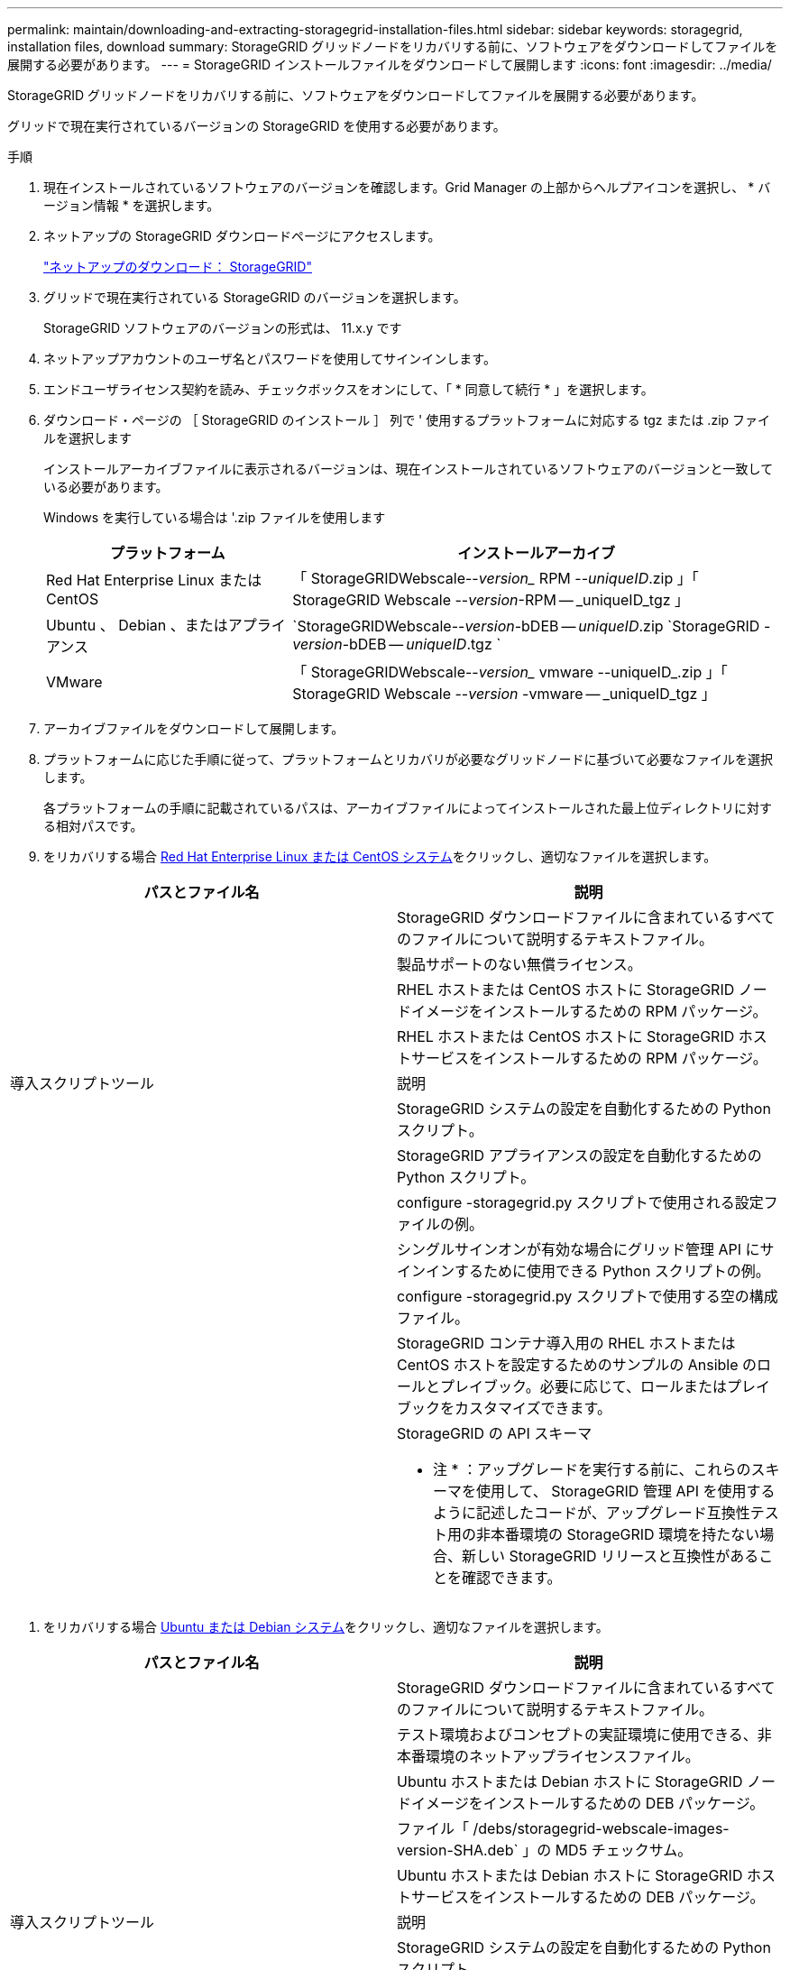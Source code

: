 ---
permalink: maintain/downloading-and-extracting-storagegrid-installation-files.html 
sidebar: sidebar 
keywords: storagegrid, installation files, download 
summary: StorageGRID グリッドノードをリカバリする前に、ソフトウェアをダウンロードしてファイルを展開する必要があります。 
---
= StorageGRID インストールファイルをダウンロードして展開します
:icons: font
:imagesdir: ../media/


[role="lead"]
StorageGRID グリッドノードをリカバリする前に、ソフトウェアをダウンロードしてファイルを展開する必要があります。

グリッドで現在実行されているバージョンの StorageGRID を使用する必要があります。

.手順
. 現在インストールされているソフトウェアのバージョンを確認します。Grid Manager の上部からヘルプアイコンを選択し、 * バージョン情報 * を選択します。
. ネットアップの StorageGRID ダウンロードページにアクセスします。
+
https://mysupport.netapp.com/site/products/all/details/storagegrid/downloads-tab["ネットアップのダウンロード： StorageGRID"]

. グリッドで現在実行されている StorageGRID のバージョンを選択します。
+
StorageGRID ソフトウェアのバージョンの形式は、 11.x.y です

. ネットアップアカウントのユーザ名とパスワードを使用してサインインします。
. エンドユーザライセンス契約を読み、チェックボックスをオンにして、「 * 同意して続行 * 」を選択します。
. ダウンロード・ページの ［ StorageGRID のインストール ］ 列で ' 使用するプラットフォームに対応する tgz または .zip ファイルを選択します
+
インストールアーカイブファイルに表示されるバージョンは、現在インストールされているソフトウェアのバージョンと一致している必要があります。

+
Windows を実行している場合は '.zip ファイルを使用します

+
[cols="1a,2a"]
|===
| プラットフォーム | インストールアーカイブ 


 a| 
Red Hat Enterprise Linux または CentOS
| 「 StorageGRIDWebscale--_version__ RPM --_uniqueID_.zip 」「 StorageGRID Webscale --_version_-RPM -- _uniqueID_tgz 」 


 a| 
Ubuntu 、 Debian 、またはアプライアンス
| `StorageGRIDWebscale--_version_-bDEB -- _uniqueID_.zip `StorageGRID -_version_-bDEB -- _uniqueID_.tgz ` 


 a| 
VMware
| 「 StorageGRIDWebscale--_version__ vmware --uniqueID_.zip 」「 StorageGRID Webscale --_version_ -vmware -- _uniqueID_tgz 」 
|===
. アーカイブファイルをダウンロードして展開します。
. プラットフォームに応じた手順に従って、プラットフォームとリカバリが必要なグリッドノードに基づいて必要なファイルを選択します。
+
各プラットフォームの手順に記載されているパスは、アーカイブファイルによってインストールされた最上位ディレクトリに対する相対パスです。

. をリカバリする場合 xref:../rhel/index.adoc[Red Hat Enterprise Linux または CentOS システム]をクリックし、適切なファイルを選択します。


[cols="1a,1a"]
|===
| パスとファイル名 | 説明 


| ./rps/README  a| 
StorageGRID ダウンロードファイルに含まれているすべてのファイルについて説明するテキストファイル。



| ./rps/NLF000000.txt  a| 
製品サポートのない無償ライセンス。



| ./rps/StorageGRID-Webscale-Images-_version_-SHA.rpm  a| 
RHEL ホストまたは CentOS ホストに StorageGRID ノードイメージをインストールするための RPM パッケージ。



| ./rps/StorageGRID-Webscale-Service-_version_-SHA.rpm  a| 
RHEL ホストまたは CentOS ホストに StorageGRID ホストサービスをインストールするための RPM パッケージ。



| 導入スクリプトツール | 説明 


| ./rps/configure-storagegrid.py  a| 
StorageGRID システムの設定を自動化するための Python スクリプト。



| ./rps/configure-sga.py  a| 
StorageGRID アプライアンスの設定を自動化するための Python スクリプト。



| ./rpms/configure -storagegrid-sample.json  a| 
configure -storagegrid.py スクリプトで使用される設定ファイルの例。



| ./rps/storagegrid-ssoauth.py  a| 
シングルサインオンが有効な場合にグリッド管理 API にサインインするために使用できる Python スクリプトの例。



| ./rpms/configure -storagegridBlank.json （ StorageGRID を構成する  a| 
configure -storagegrid.py スクリプトで使用する空の構成ファイル。



| ./rps/extra/Ansible と入力します  a| 
StorageGRID コンテナ導入用の RHEL ホストまたは CentOS ホストを設定するためのサンプルの Ansible のロールとプレイブック。必要に応じて、ロールまたはプレイブックをカスタマイズできます。



| ./rpms/extra/api-schemas  a| 
StorageGRID の API スキーマ

* 注 * ：アップグレードを実行する前に、これらのスキーマを使用して、 StorageGRID 管理 API を使用するように記述したコードが、アップグレード互換性テスト用の非本番環境の StorageGRID 環境を持たない場合、新しい StorageGRID リリースと互換性があることを確認できます。

|===
. をリカバリする場合 xref:../ubuntu/index.adoc[Ubuntu または Debian システム]をクリックし、適切なファイルを選択します。


[cols="1a,1a"]
|===
| パスとファイル名 | 説明 


| ./debs/README  a| 
StorageGRID ダウンロードファイルに含まれているすべてのファイルについて説明するテキストファイル。



| ./debs/NLF000000.txt  a| 
テスト環境およびコンセプトの実証環境に使用できる、非本番環境のネットアップライセンスファイル。



| ./debs/storagegrid-webscale-images-version-SHA.deb  a| 
Ubuntu ホストまたは Debian ホストに StorageGRID ノードイメージをインストールするための DEB パッケージ。



| ./debs/storagegrid-webscale-images-version-SHA.deb.md5  a| 
ファイル「 /debs/storagegrid-webscale-images-version-SHA.deb` 」の MD5 チェックサム。



| ./debs/storagegrid-webscale-service-version-SHA.deb  a| 
Ubuntu ホストまたは Debian ホストに StorageGRID ホストサービスをインストールするための DEB パッケージ。



| 導入スクリプトツール | 説明 


| ./debs/configure-storagegrid.py  a| 
StorageGRID システムの設定を自動化するための Python スクリプト。



| ./debs/configure-sga.py  a| 
StorageGRID アプライアンスの設定を自動化するための Python スクリプト。



| ./debs/storagegrid-ssoauth.py  a| 
シングルサインオンが有効な場合にグリッド管理 API にサインインするために使用できる Python スクリプトの例。



| ./debs/configure -storagegrid-sample.json という形式で指定します  a| 
configure -storagegrid.py スクリプトで使用される設定ファイルの例。



| ./debs/configure -storagegrid-bank.json という形式で実行します  a| 
configure -storagegrid.py スクリプトで使用する空の構成ファイル。



| ./debs/extras /Ansible を実行します  a| 
StorageGRID コンテナ導入用の Ubuntu ホストまたは Debian ホストを設定するためのサンプルの Ansible のロールとプレイブック。必要に応じて、ロールまたはプレイブックをカスタマイズできます。



| ./debs/extra/api-schemas  a| 
StorageGRID の API スキーマ

* 注 * ：アップグレードを実行する前に、これらのスキーマを使用して、 StorageGRID 管理 API を使用するように記述したコードが、アップグレード互換性テスト用の非本番環境の StorageGRID 環境を持たない場合、新しい StorageGRID リリースと互換性があることを確認できます。

|===
. をリカバリする場合 xref:../vmware/index.adoc[VMware システム]をクリックし、適切なファイルを選択します。


[cols="1a,1a"]
|===
| パスとファイル名 | 説明 


| ./vsphere/README （ ./vsphere/README  a| 
StorageGRID ダウンロードファイルに含まれているすべてのファイルについて説明するテキストファイル。



| ./vsphere/NLF000000.txt にアクセスします  a| 
製品サポートのない無償ライセンス。



| ./vsphere/NetApp-SG-version-sha.vmdk  a| 
グリッドノード仮想マシンを作成するためのテンプレートとして使用される仮想マシンディスクファイル。



| ./vsphere/vsphere-primary-admin.ovf ./vsphere-primary-admin.mf  a| 
プライマリ管理ノードを導入するための Open Virtualization Format テンプレートファイル (`.ovf ') およびマニフェストファイル (`.mf ') 。



| ./vsphere/vsphere-non-primary-admin.ovf ./vsphere/vsphere-non-primary-admin.mf  a| 
非プライマリ管理ノードを導入するためのテンプレートファイル (`.ovf ') およびマニフェストファイル (`.mf ') 。



| ./vsphere/vsphere-archive.ovf ./vsphere-archive.mf  a| 
アーカイブノードを導入するためのテンプレートファイル (`.ovf ') およびマニフェストファイル (`.mf ')



| ./vsphere/vsphere-gateway.ovf ./vsphere/vsphere-gateway.mf  a| 
ゲートウェイノードを導入するためのテンプレートファイル (`.ovf ') およびマニフェストファイル (`.mf ') 。



| ./vsphere/vsphere-storage.OVF ./vsphere/vsphere-storage.mf  a| 
仮想マシンベースのストレージノードを導入するためのテンプレートファイル (`.ovf ') およびマニフェストファイル (`.mf ') 。



| 導入スクリプトツール | 説明 


| ./vsphere/deploy-vsphere-ovftool.sh にアクセスします  a| 
仮想グリッドノードの導入を自動化するための Bash シェルスクリプト。



| ./vsphere/deploy-vsphere-ovftool-sample.ini にアクセスします  a| 
「 deploy-vsphere-ovftool.sh 」スクリプトで使用する構成ファイルの例。



| ./vsphere/configure-storagegrid.py にアクセスします  a| 
StorageGRID システムの設定を自動化するための Python スクリプト。



| ./vsphere/configure-sga.py にアクセスします  a| 
StorageGRID アプライアンスの設定を自動化するための Python スクリプト。



| ./vsphere/storagegrid-ssoauth.py にアクセスします  a| 
シングルサインオンが有効な場合にグリッド管理 API にサインインするために使用できる Python スクリプトの例。



| ./vsphere/configure -storagegrid-sample.json という形式で実行します  a| 
configure -storagegrid.py スクリプトで使用される設定ファイルの例。



| ./vsphere/configure -storagegrid-bank.json （ページ構成  a| 
configure -storagegrid.py スクリプトで使用する空の構成ファイル。



| ./vsphere/extra/api-schemas  a| 
StorageGRID の API スキーマ

* 注 * ：アップグレードを実行する前に、これらのスキーマを使用して、 StorageGRID 管理 API を使用するように記述したコードが、アップグレード互換性テスト用の非本番環境の StorageGRID 環境を持たない場合、新しい StorageGRID リリースと互換性があることを確認できます。

|===
. StorageGRID アプライアンスベースのシステムをリカバリする場合は、該当するファイルを選択してください。


[cols="1a,1a"]
|===
| パスとファイル名 | 説明 


| ./debs/storagegrid-webscale-images-version-SHA.deb  a| 
アプライアンスに StorageGRID ノードイメージをインストールするための DEB パッケージ。



| ./debs/storagegrid-webscale-images-version-SHA.deb.md5  a| 
DEB インストールパッケージのチェックサム。アップロード後にパッケージに変更が加えられていないことを確認するために StorageGRID アプライアンスインストーラで使用されます。

|===

NOTE: アプライアンスのインストールの場合、これらのファイルが必要になるのは、ネットワークトラフィックを回避する必要がある場合だけです。アプライアンスは、プライマリ管理ノードから必要なファイルをダウンロードできます。
